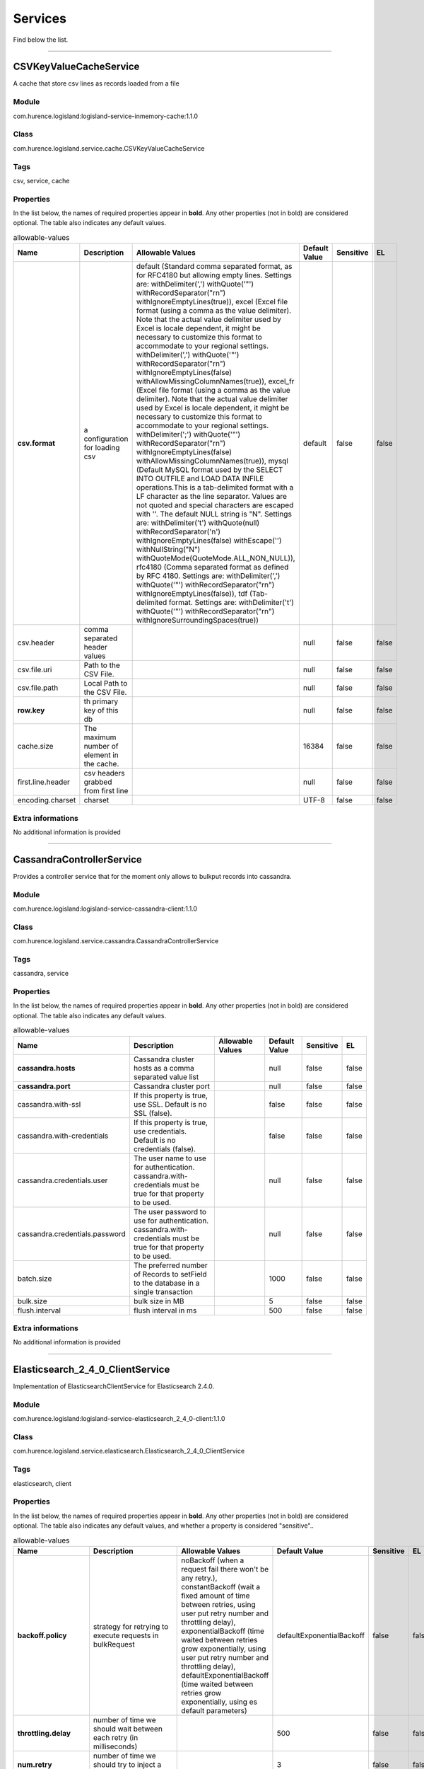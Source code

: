 .. autogenerated by DocGenerator
.. _auto-services:

Services
========

Find below the list.


----------

.. _com.hurence.logisland.service.cache.CSVKeyValueCacheService: 

CSVKeyValueCacheService
-----------------------
A cache that store csv lines as records loaded from a file

Module
______
com.hurence.logisland:logisland-service-inmemory-cache:1.1.0

Class
_____
com.hurence.logisland.service.cache.CSVKeyValueCacheService

Tags
____
csv, service, cache

Properties
__________
In the list below, the names of required properties appear in **bold**. Any other properties (not in bold) are considered optional. The table also indicates any default values.

.. csv-table:: allowable-values
   :header: "Name","Description","Allowable Values","Default Value","Sensitive","EL"
   :widths: 20,60,30,20,10,10
   :escape: \

   "**csv.format**", "a configuration for loading csv", "default (Standard comma separated format, as for RFC4180 but allowing empty lines. Settings are: withDelimiter(',') withQuote('\"') withRecordSeparator(\"\r\n\") withIgnoreEmptyLines(true)), excel (Excel file format (using a comma as the value delimiter). Note that the actual value delimiter used by Excel is locale dependent, it might be necessary to customize this format to accommodate to your regional settings. withDelimiter(',')  withQuote('\"') withRecordSeparator(\"\r\n\") withIgnoreEmptyLines(false) withAllowMissingColumnNames(true)), excel_fr (Excel file format (using a comma as the value delimiter). Note that the actual value delimiter used by Excel is locale dependent, it might be necessary to customize this format to accommodate to your regional settings. withDelimiter(';')  withQuote('\"') withRecordSeparator(\"\r\n\") withIgnoreEmptyLines(false) withAllowMissingColumnNames(true)), mysql (Default MySQL format used by the SELECT INTO OUTFILE and LOAD DATA INFILE operations.This is a tab-delimited format with a LF character as the line separator. Values are not quoted and special characters are escaped with '\'. The default NULL string is \"\\N\". Settings are: withDelimiter('\t') withQuote(null) withRecordSeparator('\n') withIgnoreEmptyLines(false) withEscape('\\') withNullString(\"\\N\") withQuoteMode(QuoteMode.ALL_NON_NULL)), rfc4180 (Comma separated format as defined by RFC 4180. Settings are: withDelimiter(',') withQuote('\"') withRecordSeparator(\"\r\n\") withIgnoreEmptyLines(false)), tdf (Tab-delimited format. Settings are: withDelimiter('\t') withQuote('\"') withRecordSeparator(\"\r\n\") withIgnoreSurroundingSpaces(true))", "default", "false", "false"
   "csv.header", "comma separated header values", "", "null", "false", "false"
   "csv.file.uri", "Path to the CSV File.", "", "null", "false", "false"
   "csv.file.path", "Local Path to the CSV File.", "", "null", "false", "false"
   "**row.key**", "th primary key of this db", "", "null", "false", "false"
   "cache.size", "The maximum number of element in the cache.", "", "16384", "false", "false"
   "first.line.header", "csv headers grabbed from first line", "", "null", "false", "false"
   "encoding.charset", "charset", "", "UTF-8", "false", "false"

Extra informations
__________________
No additional information is provided

----------

.. _com.hurence.logisland.service.cassandra.CassandraControllerService: 

CassandraControllerService
--------------------------
Provides a controller service that for the moment only allows to bulkput records into cassandra.

Module
______
com.hurence.logisland:logisland-service-cassandra-client:1.1.0

Class
_____
com.hurence.logisland.service.cassandra.CassandraControllerService

Tags
____
cassandra, service

Properties
__________
In the list below, the names of required properties appear in **bold**. Any other properties (not in bold) are considered optional. The table also indicates any default values.

.. csv-table:: allowable-values
   :header: "Name","Description","Allowable Values","Default Value","Sensitive","EL"
   :widths: 20,60,30,20,10,10
   :escape: \

   "**cassandra.hosts**", "Cassandra cluster hosts as a comma separated value list", "", "null", "false", "false"
   "**cassandra.port**", "Cassandra cluster port", "", "null", "false", "false"
   "cassandra.with-ssl", "If this property is true, use SSL. Default is no SSL (false).", "", "false", "false", "false"
   "cassandra.with-credentials", "If this property is true, use credentials. Default is no credentials (false).", "", "false", "false", "false"
   "cassandra.credentials.user", "The user name to use for authentication. cassandra.with-credentials must be true for that property to be used.", "", "null", "false", "false"
   "cassandra.credentials.password", "The user password to use for authentication. cassandra.with-credentials must be true for that property to be used.", "", "null", "false", "false"
   "batch.size", "The preferred number of Records to setField to the database in a single transaction", "", "1000", "false", "false"
   "bulk.size", "bulk size in MB", "", "5", "false", "false"
   "flush.interval", "flush interval in ms", "", "500", "false", "false"

Extra informations
__________________
No additional information is provided

----------

.. _com.hurence.logisland.service.elasticsearch.Elasticsearch_2_4_0_ClientService: 

Elasticsearch_2_4_0_ClientService
---------------------------------
Implementation of ElasticsearchClientService for Elasticsearch 2.4.0.

Module
______
com.hurence.logisland:logisland-service-elasticsearch_2_4_0-client:1.1.0

Class
_____
com.hurence.logisland.service.elasticsearch.Elasticsearch_2_4_0_ClientService

Tags
____
elasticsearch, client

Properties
__________
In the list below, the names of required properties appear in **bold**. Any other properties (not in bold) are considered optional. The table also indicates any default values, and whether a property is considered "sensitive"..

.. csv-table:: allowable-values
   :header: "Name","Description","Allowable Values","Default Value","Sensitive","EL"
   :widths: 20,60,30,20,10,10
   :escape: \

   "**backoff.policy**", "strategy for retrying to execute requests in bulkRequest", "noBackoff (when a request fail there won't be any retry.), constantBackoff (wait a fixed amount of time between retries, using user put retry number and throttling delay), exponentialBackoff (time waited between retries grow exponentially, using user put retry number and throttling delay), defaultExponentialBackoff (time waited between retries grow exponentially, using es default parameters)", "defaultExponentialBackoff", "false", "false"
   "**throttling.delay**", "number of time we should wait between each retry (in milliseconds)", "", "500", "false", "false"
   "**num.retry**", "number of time we should try to inject a bulk into es", "", "3", "false", "false"
   "batch.size", "The preferred number of Records to setField to the database in a single transaction", "", "1000", "false", "false"
   "bulk.size", "bulk size in MB", "", "5", "false", "false"
   "flush.interval", "flush interval in sec", "", "5", "false", "false"
   "concurrent.requests", "setConcurrentRequests", "", "2", "false", "false"
   "**cluster.name**", "Name of the ES cluster (for example, elasticsearch_brew). Defaults to 'elasticsearch'", "", "elasticsearch", "false", "false"
   "**ping.timeout**", "The ping timeout used to determine when a node is unreachable. For example, 5s (5 seconds). If non-local recommended is 30s", "", "5s", "false", "false"
   "**sampler.interval**", "How often to sample / ping the nodes listed and connected. For example, 5s (5 seconds). If non-local recommended is 30s.", "", "5s", "false", "false"
   "username", "Username to access the Elasticsearch cluster", "", "null", "false", "false"
   "password", "Password to access the Elasticsearch cluster", "", "null", "**true**", "false"
   "shield.location", "Specifies the path to the JAR for the Elasticsearch Shield plugin. If the Elasticsearch cluster has been secured with the Shield plugin, then the Shield plugin JAR must also be available to this processor. Note: Do NOT place the Shield JAR into NiFi's lib/ directory, doing so will prevent the Shield plugin from being loaded.", "", "null", "false", "false"
   "**hosts**", "ElasticSearch Hosts, which should be comma separated and colon for hostname/port host1:port,host2:port,....  For example testcluster:9300.", "", "null", "false", "false"
   "ssl.context.service", "The SSL Context Service used to provide client certificate information for TLS/SSL connections. This service only applies if the Shield plugin is available.", "", "null", "false", "false"
   "**charset**", "Specifies the character set of the document data.", "", "UTF-8", "false", "false"

Extra informations
__________________
No additional information is provided

----------

.. _com.hurence.logisland.service.elasticsearch.Elasticsearch_5_4_0_ClientService: 

Elasticsearch_5_4_0_ClientService
---------------------------------
Implementation of ElasticsearchClientService for Elasticsearch 5.4.0.

Module
______
com.hurence.logisland:logisland-service-elasticsearch_5_4_0-client:1.1.0

Class
_____
com.hurence.logisland.service.elasticsearch.Elasticsearch_5_4_0_ClientService

Tags
____
elasticsearch, client

Properties
__________
In the list below, the names of required properties appear in **bold**. Any other properties (not in bold) are considered optional. The table also indicates any default values, and whether a property is considered "sensitive"..

.. csv-table:: allowable-values
   :header: "Name","Description","Allowable Values","Default Value","Sensitive","EL"
   :widths: 20,60,30,20,10,10
   :escape: \

   "**backoff.policy**", "strategy for retrying to execute requests in bulkRequest", "noBackoff (when a request fail there won't be any retry.), constantBackoff (wait a fixed amount of time between retries, using user put retry number and throttling delay), exponentialBackoff (time waited between retries grow exponentially, using user put retry number and throttling delay), defaultExponentialBackoff (time waited between retries grow exponentially, using es default parameters)", "defaultExponentialBackoff", "false", "false"
   "**throttling.delay**", "number of time we should wait between each retry (in milliseconds)", "", "500", "false", "false"
   "**num.retry**", "number of time we should try to inject a bulk into es", "", "3", "false", "false"
   "batch.size", "The preferred number of Records to setField to the database in a single transaction", "", "1000", "false", "false"
   "bulk.size", "bulk size in MB", "", "5", "false", "false"
   "flush.interval", "flush interval in sec", "", "5", "false", "false"
   "concurrent.requests", "setConcurrentRequests", "", "2", "false", "false"
   "**cluster.name**", "Name of the ES cluster (for example, elasticsearch_brew). Defaults to 'elasticsearch'", "", "elasticsearch", "false", "false"
   "**ping.timeout**", "The ping timeout used to determine when a node is unreachable. For example, 5s (5 seconds). If non-local recommended is 30s", "", "5s", "false", "false"
   "**sampler.interval**", "How often to sample / ping the nodes listed and connected. For example, 5s (5 seconds). If non-local recommended is 30s.", "", "5s", "false", "false"
   "username", "Username to access the Elasticsearch cluster", "", "null", "false", "false"
   "password", "Password to access the Elasticsearch cluster", "", "null", "**true**", "false"
   "shield.location", "Specifies the path to the JAR for the Elasticsearch Shield plugin. If the Elasticsearch cluster has been secured with the Shield plugin, then the Shield plugin JAR must also be available to this processor. Note: Do NOT place the Shield JAR into NiFi's lib/ directory, doing so will prevent the Shield plugin from being loaded.", "", "null", "false", "false"
   "**hosts**", "ElasticSearch Hosts, which should be comma separated and colon for hostname/port host1:port,host2:port,....  For example testcluster:9300.", "", "null", "false", "false"
   "ssl.context.service", "The SSL Context Service used to provide client certificate information for TLS/SSL connections. This service only applies if the Shield plugin is available.", "", "null", "false", "false"
   "**charset**", "Specifies the character set of the document data.", "", "UTF-8", "false", "false"

Extra informations
__________________
No additional information is provided

----------

.. _com.hurence.logisland.service.hbase.HBase_1_1_2_ClientService: 

HBase_1_1_2_ClientService
-------------------------
Implementation of HBaseClientService for HBase 1.1.2. This service can be configured by providing a comma-separated list of configuration files, or by specifying values for the other properties. If configuration files are provided, they will be loaded first, and the values of the additional properties will override the values from the configuration files. In addition, any user defined properties on the processor will also be passed to the HBase configuration.

Module
______
com.hurence.logisland:logisland-service-hbase_1_1_2-client:1.1.0

Class
_____
com.hurence.logisland.service.hbase.HBase_1_1_2_ClientService

Tags
____
hbase, client

Properties
__________
In the list below, the names of required properties appear in **bold**. Any other properties (not in bold) are considered optional. The table also indicates any default values, and whether a property supports the  `Expression Language <expression-language.html>`_ .

.. csv-table:: allowable-values
   :header: "Name","Description","Allowable Values","Default Value","Sensitive","EL"
   :widths: 20,60,30,20,10,10
   :escape: \

   "hadoop.configuration.files", "Comma-separated list of Hadoop Configuration files, such as hbase-site.xml and core-site.xml for kerberos, including full paths to the files.", "", "null", "false", "false"
   "zookeeper.quorum", "Comma-separated list of ZooKeeper hosts for HBase. Required if Hadoop Configuration Files are not provided.", "", "null", "false", "false"
   "zookeeper.client.port", "The port on which ZooKeeper is accepting client connections. Required if Hadoop Configuration Files are not provided.", "", "null", "false", "false"
   "zookeeper.znode.parent", "The ZooKeeper ZNode Parent value for HBase (example: /hbase). Required if Hadoop Configuration Files are not provided.", "", "null", "false", "false"
   "hbase.client.retries", "The number of times the HBase client will retry connecting. Required if Hadoop Configuration Files are not provided.", "", "3", "false", "false"
   "phoenix.client.jar.location", "The full path to the Phoenix client JAR. Required if Phoenix is installed on top of HBase.", "", "null", "false", "**true**"

Dynamic Properties
__________________
Dynamic Properties allow the user to specify both the name and value of a property.

.. csv-table:: dynamic-properties
   :header: "Name","Value","Description","Allowable Values","Default Value","EL"
   :widths: 20,20,40,40,20,10
   :escape: \

   "The name of an HBase configuration property.", "The value of the given HBase configuration property.", "These properties will be set on the HBase configuration after loading any provided configuration files.", "", "null", false

Extra informations
__________________
No additional information is provided

----------

.. _com.hurence.logisland.service.cache.LRUKeyValueCacheService: 

LRUKeyValueCacheService
-----------------------
A controller service for caching data by key value pair with LRU (last recently used) strategy. using LinkedHashMap

Module
______
com.hurence.logisland:logisland-service-inmemory-cache:1.1.0

Class
_____
com.hurence.logisland.service.cache.LRUKeyValueCacheService

Tags
____
cache, service, key, value, pair, LRU

Properties
__________
In the list below, the names of required properties appear in **bold**. Any other properties (not in bold) are considered optional. The table also indicates any default values.

.. csv-table:: allowable-values
   :header: "Name","Description","Allowable Values","Default Value","Sensitive","EL"
   :widths: 20,60,30,20,10,10
   :escape: \

   "cache.size", "The maximum number of element in the cache.", "", "16384", "false", "false"

Extra informations
__________________
No additional information is provided

----------

.. _com.hurence.logisland.service.iptogeo.maxmind.MaxmindIpToGeoService: 

MaxmindIpToGeoService
---------------------
Implementation of the IP 2 GEO Service using maxmind lite db file

Module
______
com.hurence.logisland:logisland-service-ip-to-geo-maxmind:1.1.0

Class
_____
com.hurence.logisland.service.iptogeo.maxmind.MaxmindIpToGeoService

Tags
____
ip, service, geo, maxmind

Properties
__________
In the list below, the names of required properties appear in **bold**. Any other properties (not in bold) are considered optional. The table also indicates any default values.

.. csv-table:: allowable-values
   :header: "Name","Description","Allowable Values","Default Value","Sensitive","EL"
   :widths: 20,60,30,20,10,10
   :escape: \

   "maxmind.database.uri", "Path to the Maxmind Geo Enrichment Database File.", "", "null", "false", "false"
   "maxmind.database.path", "Local Path to the Maxmind Geo Enrichment Database File.", "", "null", "false", "false"
   "locale", "Locale to use for geo information. Defaults to 'en'.", "", "en", "false", "false"
   "lookup.time", "Should the additional lookup_micros field be returned or not.", "", "false", "false", "false"

Extra informations
__________________
No additional information is provided

----------

.. _com.hurence.logisland.service.mongodb.MongoDBControllerService: 

MongoDBControllerService
------------------------
Provides a controller service that wraps most of the functionality of the MongoDB driver.

Module
______
com.hurence.logisland:logisland-service-mongodb-client:1.1.0

Class
_____
com.hurence.logisland.service.mongodb.MongoDBControllerService

Tags
____
mongo, mongodb, service

Properties
__________
In the list below, the names of required properties appear in **bold**. Any other properties (not in bold) are considered optional. The table also indicates any default values, and whether a property supports the  `Expression Language <expression-language.html>`_ .

.. csv-table:: allowable-values
   :header: "Name","Description","Allowable Values","Default Value","Sensitive","EL"
   :widths: 20,60,30,20,10,10
   :escape: \

   "**mongo.uri**", "MongoURI, typically of the form: mongodb://host1[:port1][,host2[:port2],...]", "", "null", "false", "**true**"
   "**mongo.db.name**", "The name of the database to use", "", "null", "false", "**true**"
   "**mongo.collection.name**", "The name of the collection to use", "", "null", "false", "**true**"
   "batch.size", "The preferred number of Records to setField to the database in a single transaction", "", "1000", "false", "false"
   "bulk.size", "bulk size in MB", "", "5", "false", "false"
   "mongo.bulk.mode", "Bulk mode (insert or upsert)", "insert (Insert records whose key must be unique), upsert (Insert records if not already existing or update the record if already existing)", "insert", "false", "false"
   "flush.interval", "flush interval in ms", "", "500", "false", "false"
   "**mongo.write.concern**", "The write concern to use", "ACKNOWLEDGED, UNACKNOWLEDGED, FSYNCED, JOURNALED, REPLICA_ACKNOWLEDGED, MAJORITY", "ACKNOWLEDGED", "false", "false"
   "mongo.bulk.upsert.condition", "A custom condition for the bulk upsert (Filter for the bulkwrite). If not specified the standard condition is to match same id ('_id': data._id)", "", "${'{ \"_id\" :\"' + record_id + '\"}'}", "false", "**true**"

Extra informations
__________________
No additional information is provided

----------

.. _com.hurence.logisland.redis.service.RedisKeyValueCacheService: 

RedisKeyValueCacheService
-------------------------
A controller service for caching records by key value pair with LRU (last recently used) strategy. using LinkedHashMap

Module
______
com.hurence.logisland:logisland-service-redis:1.1.0

Class
_____
com.hurence.logisland.redis.service.RedisKeyValueCacheService

Tags
____
cache, service, key, value, pair, redis

Properties
__________
In the list below, the names of required properties appear in **bold**. Any other properties (not in bold) are considered optional. The table also indicates any default values, and whether a property is considered "sensitive"..

.. csv-table:: allowable-values
   :header: "Name","Description","Allowable Values","Default Value","Sensitive","EL"
   :widths: 20,60,30,20,10,10
   :escape: \

   "**redis.mode**", "The type of Redis being communicated with - standalone, sentinel, or clustered.", "standalone (A single standalone Redis instance.), sentinel (Redis Sentinel which provides high-availability. Described further at https://redis.io/topics/sentinel), cluster (Clustered Redis which provides sharding and replication. Described further at https://redis.io/topics/cluster-spec)", "standalone", "false", "false"
   "**connection.string**", "The connection string for Redis. In a standalone instance this value will be of the form hostname:port. In a sentinel instance this value will be the comma-separated list of sentinels, such as host1:port1,host2:port2,host3:port3. In a clustered instance this value will be the comma-separated list of cluster masters, such as host1:port,host2:port,host3:port.", "", "null", "false", "false"
   "**database.index**", "The database index to be used by connections created from this connection pool. See the databases property in redis.conf, by default databases 0-15 will be available.", "", "0", "false", "false"
   "**communication.timeout**", "The timeout to use when attempting to communicate with Redis.", "", "10 seconds", "false", "false"
   "**cluster.max.redirects**", "The maximum number of redirects that can be performed when clustered.", "", "5", "false", "false"
   "sentinel.master", "The name of the sentinel master, require when Mode is set to Sentinel", "", "null", "false", "false"
   "password", "The password used to authenticate to the Redis server. See the requirepass property in redis.conf.", "", "null", "**true**", "false"
   "**pool.max.total**", "The maximum number of connections that can be allocated by the pool (checked out to clients, or idle awaiting checkout). A negative value indicates that there is no limit.", "", "8", "false", "false"
   "**pool.max.idle**", "The maximum number of idle connections that can be held in the pool, or a negative value if there is no limit.", "", "8", "false", "false"
   "**pool.min.idle**", "The target for the minimum number of idle connections to maintain in the pool. If the configured value of Min Idle is greater than the configured value for Max Idle, then the value of Max Idle will be used instead.", "", "0", "false", "false"
   "**pool.block.when.exhausted**", "Whether or not clients should block and wait when trying to obtain a connection from the pool when the pool has no available connections. Setting this to false means an error will occur immediately when a client requests a connection and none are available.", "true, false", "true", "false", "false"
   "**pool.max.wait.time**", "The amount of time to wait for an available connection when Block When Exhausted is set to true.", "", "10 seconds", "false", "false"
   "**pool.min.evictable.idle.time**", "The minimum amount of time an object may sit idle in the pool before it is eligible for eviction.", "", "60 seconds", "false", "false"
   "**pool.time.between.eviction.runs**", "The amount of time between attempting to evict idle connections from the pool.", "", "30 seconds", "false", "false"
   "**pool.num.tests.per.eviction.run**", "The number of connections to tests per eviction attempt. A negative value indicates to test all connections.", "", "-1", "false", "false"
   "**pool.test.on.create**", "Whether or not connections should be tested upon creation.", "true, false", "false", "false", "false"
   "**pool.test.on.borrow**", "Whether or not connections should be tested upon borrowing from the pool.", "true, false", "false", "false", "false"
   "**pool.test.on.return**", "Whether or not connections should be tested upon returning to the pool.", "true, false", "false", "false", "false"
   "**pool.test.while.idle**", "Whether or not connections should be tested while idle.", "true, false", "true", "false", "false"
   "**record.recordSerializer**", "the way to serialize/deserialize the record", "com.hurence.logisland.serializer.KryoSerializer (serialize events as json blocs), com.hurence.logisland.serializer.JsonSerializer (serialize events as json blocs), com.hurence.logisland.serializer.AvroSerializer (serialize events as avro blocs), com.hurence.logisland.serializer.BytesArraySerializer (serialize events as byte arrays), com.hurence.logisland.serializer.KuraProtobufSerializer (serialize events as Kura protocol buffer), none (send events as bytes)", "com.hurence.logisland.serializer.JsonSerializer", "false", "false"

Extra informations
__________________
No additional information is provided

----------

.. _com.hurence.logisland.service.solr.Solr_5_5_5_ClientService: 

Solr_5_5_5_ClientService
------------------------
Implementation of ElasticsearchClientService for Solr 5.5.5.

Module
______
com.hurence.logisland:logisland-service-solr_5_5_5-client:1.1.0

Class
_____
com.hurence.logisland.service.solr.Solr_5_5_5_ClientService

Tags
____
solr, client

Properties
__________
In the list below, the names of required properties appear in **bold**. Any other properties (not in bold) are considered optional. The table also indicates any default values.

.. csv-table:: allowable-values
   :header: "Name","Description","Allowable Values","Default Value","Sensitive","EL"
   :widths: 20,60,30,20,10,10
   :escape: \

   "batch.size", "The preferred number of Records to setField to the database in a single transaction", "", "1000", "false", "false"
   "bulk.size", "bulk size in MB", "", "5", "false", "false"
   "**solr.cloud**", "is slor cloud enabled", "", "false", "false", "false"
   "**solr.collection**", "name of the collection to use", "", "null", "false", "false"
   "**solr.connection.string**", "zookeeper quorum host1:2181,host2:2181 for solr cloud or http address of a solr core ", "", "localhost:8983/solr", "false", "false"
   "solr.concurrent.requests", "setConcurrentRequests", "", "2", "false", "false"
   "flush.interval", "flush interval in ms", "", "500", "false", "false"
   "schema.update_timeout", "Schema update timeout interval in s", "", "15", "false", "false"

Extra informations
__________________
No additional information is provided

----------

.. _com.hurence.logisland.service.solr.Solr_6_4_2_ChronixClientService: 

Solr_6_4_2_ChronixClientService
-------------------------------
Implementation of ChronixClientService for Solr 6 4 2

Module
______
com.hurence.logisland:logisland-service-solr_chronix_6.4.2-client:1.1.0

Class
_____
com.hurence.logisland.service.solr.Solr_6_4_2_ChronixClientService

Tags
____
solr, client

Properties
__________
In the list below, the names of required properties appear in **bold**. Any other properties (not in bold) are considered optional. The table also indicates any default values.

.. csv-table:: allowable-values
   :header: "Name","Description","Allowable Values","Default Value","Sensitive","EL"
   :widths: 20,60,30,20,10,10
   :escape: \

   "batch.size", "The preferred number of Records to setField to the database in a single transaction", "", "1000", "false", "false"
   "**solr.cloud**", "is slor cloud enabled", "", "false", "false", "false"
   "**solr.collection**", "name of the collection to use", "", "null", "false", "false"
   "**solr.connection.string**", "zookeeper quorum host1:2181,host2:2181 for solr cloud or http address of a solr core ", "", "localhost:8983/solr", "false", "false"
   "flush.interval", "flush interval in ms", "", "500", "false", "false"
   "group.by", "The field the chunk should be grouped by", "", "", "false", "false"

Extra informations
__________________
No additional information is provided

----------

.. _com.hurence.logisland.service.solr.Solr_6_6_2_ClientService: 

Solr_6_6_2_ClientService
------------------------
Implementation of ElasticsearchClientService for Solr 5.5.5.

Module
______
com.hurence.logisland:logisland-service-solr_6_6_2-client:1.1.0

Class
_____
com.hurence.logisland.service.solr.Solr_6_6_2_ClientService

Tags
____
solr, client

Properties
__________
In the list below, the names of required properties appear in **bold**. Any other properties (not in bold) are considered optional. The table also indicates any default values.

.. csv-table:: allowable-values
   :header: "Name","Description","Allowable Values","Default Value","Sensitive","EL"
   :widths: 20,60,30,20,10,10
   :escape: \

   "batch.size", "The preferred number of Records to setField to the database in a single transaction", "", "1000", "false", "false"
   "bulk.size", "bulk size in MB", "", "5", "false", "false"
   "**solr.cloud**", "is slor cloud enabled", "", "false", "false", "false"
   "**solr.collection**", "name of the collection to use", "", "null", "false", "false"
   "**solr.connection.string**", "zookeeper quorum host1:2181,host2:2181 for solr cloud or http address of a solr core ", "", "localhost:8983/solr", "false", "false"
   "solr.concurrent.requests", "setConcurrentRequests", "", "2", "false", "false"
   "flush.interval", "flush interval in ms", "", "500", "false", "false"
   "schema.update_timeout", "Schema update timeout interval in s", "", "15", "false", "false"

Extra informations
__________________
No additional information is provided

